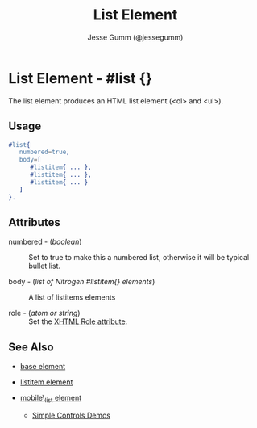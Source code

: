 # vim: sw=3 ts=3 et ft=org
#+TITLE: List Element
#+STYLE: <LINK href='../stylesheet.css' rel='stylesheet' type='text/css' />
#+AUTHOR: Jesse Gumm (@jessegumm)
#+OPTIONS:   H:2 num:1 toc:1 \n:nil @:t ::t |:t ^:t -:t f:t *:t <:t
#+EMAIL: 
#+TEXT: [[http://nitrogenproject.com][Home]] | [[file:../index.org][Getting Started]] | [[file:../api.org][API]] | [[file:../elements.org][*Elements*]] | [[file:../actions.org][Actions]] | [[file:../validators.org][Validators]] | [[file:../handlers.org][Handlers]] | [[file:../config.org][Configuration Options]] | [[file:../plugins.org][Plugins]] | [[file:../about.org][About]]

* List Element - #list {}

The list element produces an HTML list element (<ol> and <ul>).

** Usage

#+BEGIN_SRC erlang
   #list{
      numbered=true,
      body=[
         #listitem{ ... },
         #listitem{ ... },
         #listitem{ ... } 
      ]
   }.
	
#+END_SRC

** Attributes
  
   + numbered - (/boolean/) :: Set to true to make this a numbered list, otherwise it will be typical bullet list.
 
   + body - (/list of Nitrogen #listitem{} elements/) :: A list of listitems elements

   + role - (/atom or string/) :: Set the [[http://www.w3.org/TR/xhtml-role/][XHTML Role attribute]].

** See Also

   + [[./base.html][base element]]

   + [[./listitem.html][listitem element]] 

   + [[./mobile_list.html][mobile\_list element]]

	+ [[http://nitrogenproject.com/demos/simplecontrols][Simple Controls Demos]]
